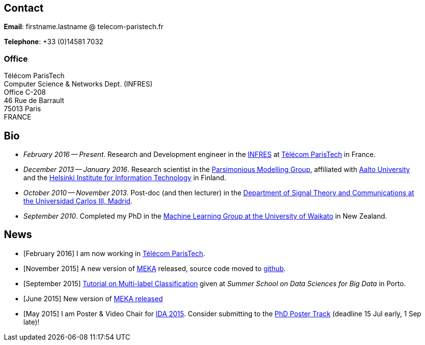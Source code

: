 :frame: none
:grid: none
:halign: left
:valign: top

//[grid=none,frame=none]
//|==============================================
//| Since December 2013 I am a researcher at http://ics.aalto.fi/en/[Aalto University] and http://www.hiit.fi/[HIIT] in Finland. 
//|Prior to that I was a post-doc, and then lecturer, in the http://www.tsc.uc3m.es/[Department of Signal Theory and Communications at the Universidad Carlos III, Madrid].
//| My main research interests include *multi-label / multi-output* classification, classification in *sequential data* and *evolving data streams,* and *sensory data*. 
//| I completed my PhD in the http://cs.waikato.ac.nz/ml/[Machine Learning Group at the University of Waikato] in 2010. 
//|==============================================

== Contact

*Email*: firstname.lastname @ telecom-paristech.fr

*Telephone*: +33 (0)14581 7032

=== Office

Télécom ParisTech +
Computer Science & Networks Dept. (INFRES) +
Office C-208 +
46 Rue de Barrault +
75013 Paris +
FRANCE

//=== Postal Address
//
//Aalto University School of Science +
//Department of Information and Computer Science +
//P.O. Box 15400 +
//FI-00076, FINLAND

== Bio

* _February 2016 -- Present_. Research and Development engineer in the link:http://www.infres.enst.fr/wp/[INFRES] at link:http://telecom-paristech.fr/[Télécom ParisTech] in France.
* _December 2013 -- January 2016_. Research scientist in the link:http://www.hiit.fi/pm[Parsimonious Modelling Group], affiliated with http://ics.aalto.fi/en/[Aalto University] and the http://www.hiit.fi/[Helsinki Institute for Information Technology] in Finland.
* _October 2010 -- November 2013_. Post-doc (and then lecturer) in the http://www.tsc.uc3m.es/[Department of Signal Theory and Communications at the Universidad Carlos III, Madrid]. 
* _September 2010_. Completed my PhD in the http://cs.waikato.ac.nz/ml/[Machine Learning Group at the University of Waikato] in New Zealand.
//Earlier I did my BCMS(Hons.) at Waikato.

//My main research interests are in the field of machine learning, particularly

//	* multi-label / multi-output classification
//	* scalable methods
//	* learning from sequential data 
//	* classification in evolving data streams
//   * wireless sensor networks and sensory data
//	* graphical models
//	* neural networks

== News

	* [February 2016] I am now working in link:http://telecom-paristech.fr/[Télécom ParisTech].
// * [January 2016] This page is being moved to link:http://jmread.github.io/[GitHub pages]
    * [November 2015] A new version of link:https://sourceforge.net/projects/meka/files/meka-1.9.0/[MEKA] released, source code moved to link:https://github.com/Waikato/meka[github].
	* [September 2015] link:./talks/Tutorial-MLC-Porto.pdf[Tutorial on Multi-label Classification] given at _Summer School on Data Sciences for Big Data_ in Porto.
	* [June 2015] New version of https://sourceforge.net/projects/meka/files/meka-1.7.7/[MEKA released]
	* [May 2015] I am Poster & Video Chair for https://ida2015.univ-st-etienne.fr/[IDA 2015]. Consider submitting to the https://ida2015.univ-st-etienne.fr/call-for-phd-posters-videos/[PhD Poster Track] (deadline 15 Jul early, 1 Sep late)!
